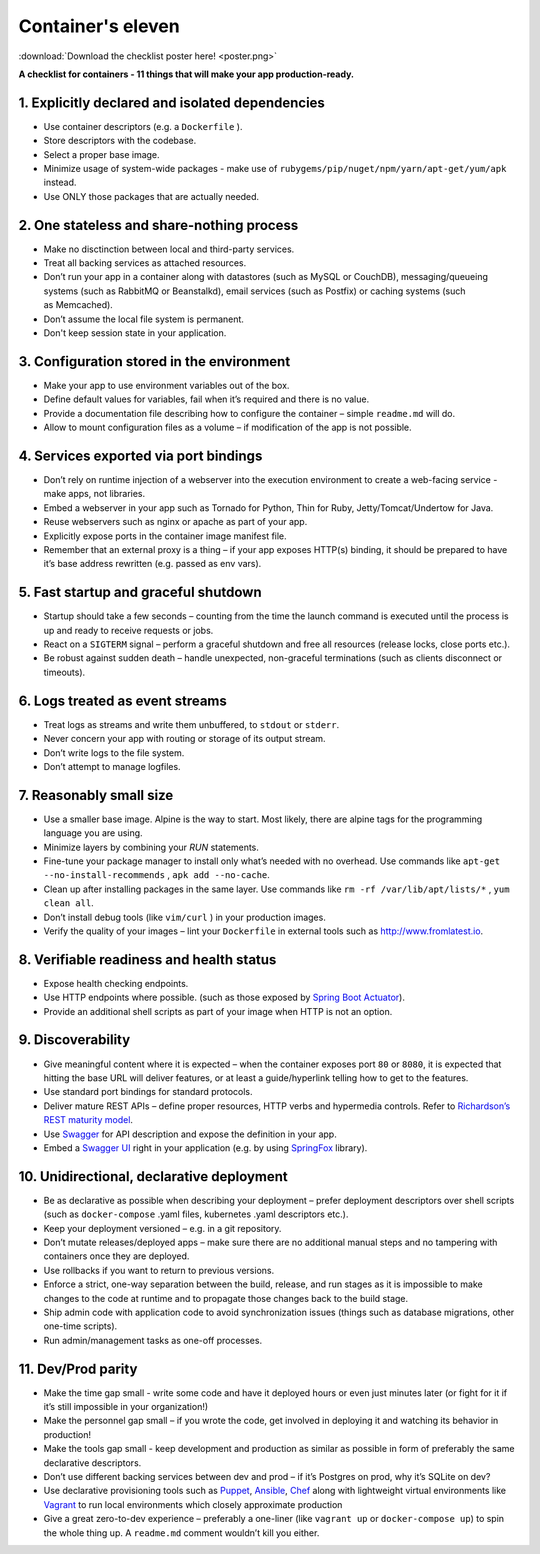 Container's eleven
====================

:download:`Download the checklist poster here! <poster.png>`

**A checklist for containers - 11 things that will make your app production-ready.**

1. Explicitly declared and isolated dependencies
---------------------------------------------------

- Use container descriptors (e.g. a ``Dockerfile`` ).
- Store descriptors with the codebase.
- Select a proper base image.
- Minimize usage of system-wide packages - make use of ``rubygems/pip/nuget/npm/yarn/apt-get/yum/apk`` instead.
- Use ONLY those packages that are actually needed.

2. One stateless and share-nothing process 
---------------------------------------------------

- Make no disctinction between local and third-party services.
- Treat all backing services as attached resources.
- Don’t run your app in a container along with datastores (such as MySQL or CouchDB), 
  messaging/queueing systems (such as RabbitMQ or Beanstalkd), 
  email services (such as Postfix) or caching systems (such as Memcached).
- Don’t assume the local file system is permanent.
- Don't keep session state in your application.

3. Configuration stored in the environment
---------------------------------------------------

- Make your app to use environment variables out of the box.
- Define default values for variables, fail when it’s required and there is no value.
- Provide a documentation file describing how to configure the container – simple ``readme.md`` will do.
- Allow to mount configuration files as a volume – if modification of the app is not possible.

4. Services exported via port bindings
---------------------------------------------------

- Don’t rely on runtime injection of a webserver into the execution environment to create a web-facing service - make apps, not libraries.
- Embed a webserver in your app such as Tornado for Python, Thin for Ruby, Jetty/Tomcat/Undertow for Java.
- Reuse webservers such as nginx or apache as part of your app.
- Explicitly expose ports in the container image manifest file.
- Remember that an external proxy is a thing – if your app exposes HTTP(s) binding, it should be prepared to have 
  it’s base address rewritten (e.g. passed as env vars).

5. Fast startup and graceful shutdown
---------------------------------------------------

- Startup should take a few seconds – counting from the time the launch command is executed 
  until the process is up and ready to receive requests or jobs.
- React on a ``SIGTERM`` signal – perform a graceful shutdown and free all resources (release locks, close ports etc.).
- Be robust against sudden death – handle unexpected, non-graceful terminations (such as clients disconnect or timeouts).

6. Logs treated as event streams
---------------------------------------------------

- Treat logs as streams and write them unbuffered, to ``stdout`` or ``stderr``.
- Never concern your app with routing or storage of its output stream.
- Don’t write logs to the file system.
- Don’t attempt to manage logfiles.

7. Reasonably small size
---------------------------------------------------

- Use a smaller base image. Alpine is the way to start. Most likely, there are alpine tags for the programming language you are using.
- Minimize layers by combining your `RUN` statements.
- Fine-tune your package manager to install only what’s needed with no overhead.
  Use commands like ``apt-get --no-install-recommends`` , ``apk add --no-cache``.
- Clean up after installing packages in the same layer.
  Use commands like ``rm -rf /var/lib/apt/lists/*`` , ``yum clean all``.
- Don’t install debug tools (like ``vim/curl`` ) in your production images.
- Verify the quality of your images – lint your ``Dockerfile`` in external tools such as http://www.fromlatest.io.


8. Verifiable readiness and health status
---------------------------------------------------

- Expose health checking endpoints.
- Use HTTP endpoints where possible. (such as those exposed by 
  `Spring Boot Actuator <https://docs.spring.io/spring-boot/docs/current/reference/html/production-ready-endpoints.html#production-ready-health>`_).
- Provide an additional shell scripts as part of your image when HTTP is not an option.

9. Discoverability
---------------------------------------------------

- Give meaningful content where it is expected – when the container exposes port ``80`` or ``8080``, it is expected that hitting the base URL 
  will deliver features, or at least a guide/hyperlink telling how to get to the features.
- Use standard port bindings for standard protocols.
- Deliver mature REST APIs – define proper resources, HTTP verbs and hypermedia controls. 
  Refer to `Richardson’s REST maturity model <https://martinfowler.com/articles/richardsonMaturityModel.html>`_.
- Use `Swagger <https://swagger.io/>`_ for API description and expose the definition in your app.
- Embed a `Swagger UI <https://swagger.io/swagger-ui/>`_ right in your application (e.g. by using `SpringFox <http://springfox.github.io/springfox/>`_ library).

10. Unidirectional, declarative deployment
---------------------------------------------------

- Be as declarative as possible when describing your deployment – prefer deployment descriptors over shell scripts
  (such as ``docker-compose`` .yaml files, kubernetes .yaml descriptors etc.).
- Keep your deployment versioned – e.g. in a git repository.
- Don’t mutate releases/deployed apps – make sure there are no additional manual steps and 
  no tampering with containers once they are deployed.
- Use rollbacks if you want to return to previous versions.
- Enforce a strict, one-way separation between the build, release, and run stages as
  it is impossible to make changes to the code at runtime and to propagate those changes back to the build stage.
- Ship admin code with application code to avoid synchronization issues (things such as database migrations, other one-time scripts).
- Run admin/management tasks as one-off processes.

11. Dev/Prod parity
---------------------------------------------------

- Make the time gap small - write some code and have it deployed hours or even just minutes later (or fight for it if it’s still impossible in your organization!)
- Make the personnel gap small – if you wrote the code, get involved in deploying it and watching its behavior in production!
- Make the tools gap small - keep development and production as similar as possible in form of preferably the same declarative descriptors. 
- Don’t use different backing services between dev and prod – if it’s Postgres on prod, why it’s SQLite on dev? 
- Use declarative provisioning tools such as `Puppet <https://puppet.com/>`_, `Ansible <https://www.ansible.com/>`_, `Chef <https://www.chef.io/>`_ along 
  with lightweight virtual environments like `Vagrant <https://vagrantup.com/>`_ to run local environments which closely approximate production
- Give a great zero-to-dev experience – preferably a one-liner 
  (like ``vagrant up`` or ``docker-compose up``) to spin the whole thing up.
  A ``readme.md`` comment wouldn’t kill you either.
